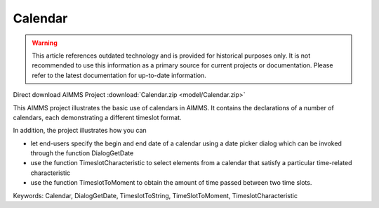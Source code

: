 Calendar
=========

.. warning::
   This article references outdated technology and is provided for historical purposes only. 
   It is not recommended to use this information as a primary source for current projects or documentation. Please refer to the latest documentation for up-to-date information.

.. meta::
   :keywords: Calendar, DialogGetDate, TimeslotToString, TimeSlotToMoment, TimeslotCharacteristic
   :description: This AIMMS project illustrates the basic use of calendars in AIMMS.

Direct download AIMMS Project :download:`Calendar.zip <model/Calendar.zip>`

.. Go to the example on GitHub: https://github.com/aimms/examples/tree/master/Functional%20Examples/Calendar

This AIMMS project illustrates the basic use of calendars in AIMMS. It contains the declarations of a number of calendars, each demonstrating a different timeslot format.

In addition, the project illustrates how you can

- let end-users specify the begin and end date of a calendar using a date picker dialog which can be invoked through the function DialogGetDate

- use the function TimeslotCharacteristic to select elements from a calendar that satisfy a particular time-related characteristic

- use the function TimeslotToMoment to obtain the amount of time passed between two time slots.

Keywords:
Calendar, DialogGetDate, TimeslotToString, TimeSlotToMoment, TimeslotCharacteristic


